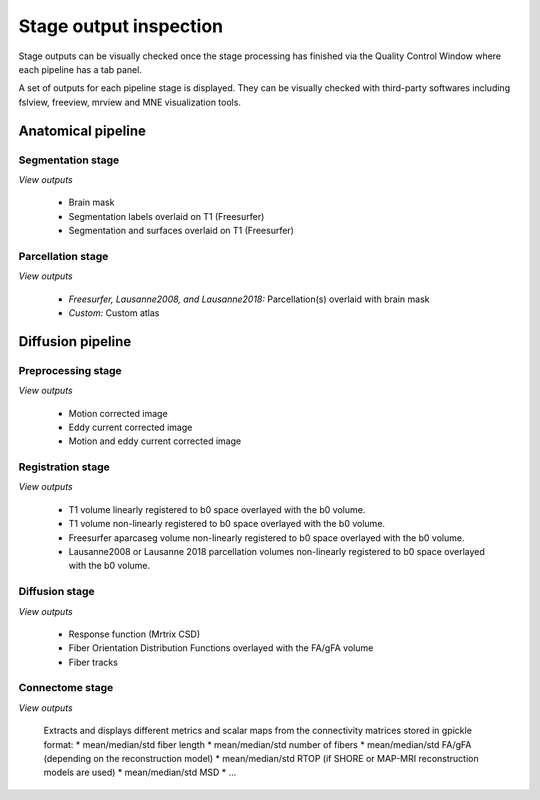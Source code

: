 ************************
Stage output inspection
************************

Stage outputs can be visually checked once the stage processing has finished via the Quality Control Window where each pipeline has a tab panel. 

.. image:: images/quality_window.png
	:align: center

A set of outputs for each pipeline stage is displayed. They can be visually checked with third-party softwares including fslview, freeview, mrview and MNE visualization tools.


Anatomical pipeline
====================
.. image:: images/outputcheck_pipeline_anat.png
	:align: center

Segmentation stage
---------------------
.. image:: images/outputcheck_stage_seg.png
	:align: center

*View outputs*

	* Brain mask
	* Segmentation labels overlaid on T1 (Freesurfer)
	* Segmentation and surfaces overlaid on T1 (Freesurfer)

Parcellation stage
---------------------
.. image:: images/outputcheck_stage_parc.png
	:align: center

*View outputs*

	* *Freesurfer, Lausanne2008, and Lausanne2018:* Parcellation(s) overlaid with brain mask
	* *Custom:* Custom atlas


Diffusion pipeline
====================
.. image:: images/outputcheck_pipeline_dwi.png
	:align: center

Preprocessing stage
---------------------
.. image:: images/outputcheck_stage_seg.png
	:align: center

*View outputs*

	* Motion corrected image
	* Eddy current corrected image
	* Motion and eddy current corrected image

Registration stage
---------------------
.. image:: images/outputcheck_stage_reg.png
	:align: center

*View outputs*

	* T1 volume linearly registered to b0 space overlayed with the b0 volume.
	* T1 volume non-linearly registered to b0 space overlayed with the b0 volume.
	* Freesurfer aparcaseg volume non-linearly registered to b0 space overlayed with the b0 volume.
	* Lausanne2008 or Lausanne 2018 parcellation volumes non-linearly registered to b0 space overlayed with the b0 volume.

Diffusion stage
---------------------
.. image:: images/outputcheck_stage_dwi.png
	:align: center

*View outputs*

	* Response function (Mrtrix CSD)
	* Fiber Orientation Distribution Functions overlayed with the FA/gFA volume
	* Fiber tracks

Connectome stage
---------------------
.. image:: images/outputcheck_stage_conn.png
	:align: center

*View outputs*

	Extracts and displays different metrics and scalar maps from the connectivity matrices stored in gpickle format:
	* mean/median/std fiber length 
	* mean/median/std number of fibers 
	* mean/median/std FA/gFA (depending on the reconstruction model)
	* mean/median/std RTOP (if SHORE or MAP-MRI reconstruction models are used)
	* mean/median/std MSD 
	* ...

